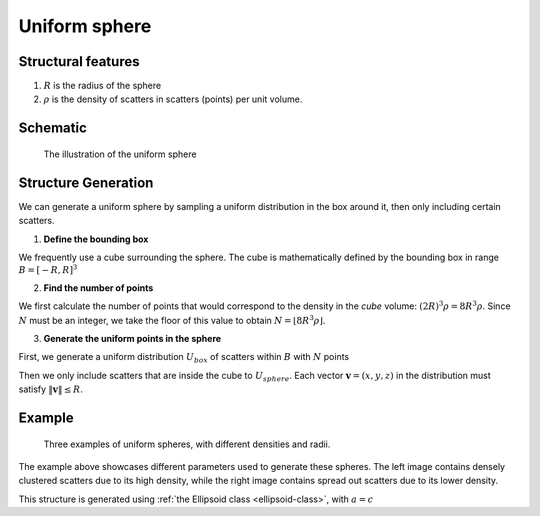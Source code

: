 .. _uni-sphere:

===============
Uniform sphere
===============


Structural features
----------------------
1. :math:`R` is the radius of the sphere
2. :math:`\rho` is the density of scatters in scatters (points) per unit volume.

Schematic
-------------------
.. figure:: images/Spheroid.png
   
   The illustration of the uniform sphere

Structure Generation
----------------------

We can generate a uniform sphere by sampling a uniform distribution in the box around it, then only including certain scatters.

1. **Define the bounding box**

We frequently use a cube surrounding the sphere. The cube is mathematically defined by 
the bounding box in range :math:`B = [-R, R]^3`

2. **Find the number of points**

We first calculate the number of points that would correspond to the density in the *cube* volume: :math:`(2R)^3 \rho = 8R^3\rho`. 
Since :math:`N` must be an integer, we take the floor of this value to obtain :math:`N = \lfloor 8R^3\rho \rfloor`.

3. **Generate the uniform points in the sphere**

First, we generate a uniform distribution :math:`U_{box}` of scatters within :math:`B` with :math:`N` points

Then we only include scatters that are inside the cube to :math:`U_{sphere}`. Each vector :math:`\mathbf{v} = (x, y, z)` 
in the distribution must satisfy :math:`\Vert \mathbf{v} \Vert \le R`.


Example
----------
.. figure:: images/Sphere_obj_example.png
   :class: with-border

   Three examples of uniform spheres, with different densities and radii.

The example above showcases different parameters used to generate these spheres.
The left image contains densely clustered scatters due to its high density, 
while the right image contains spread out scatters due to its lower density.

This structure is generated using :ref:`the Ellipsoid class <ellipsoid-class>`, with :math:`a = c`
